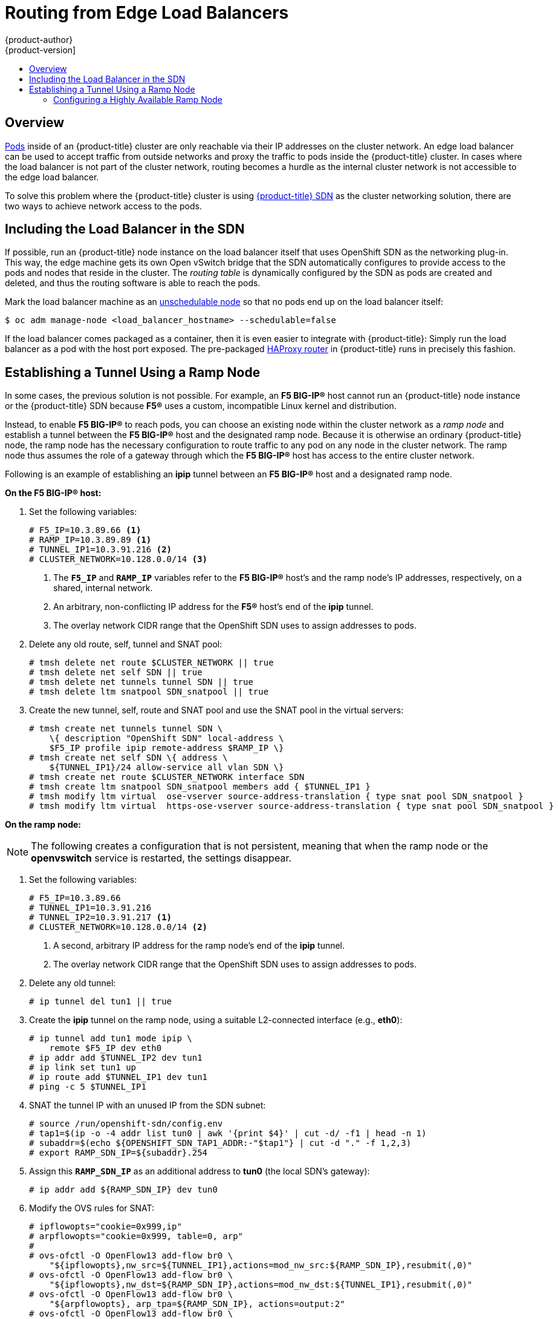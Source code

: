 [[install-config-routing-from-edge-lb]]
= Routing from Edge Load Balancers
{product-author}
{product-version]
:data-uri:
:icons:
:experimental:
:toc: macro
:toc-title:

toc::[]

== Overview
xref:../architecture/core_concepts/pods_and_services.adoc#pods[Pods] inside of
an {product-title} cluster are only reachable via their IP addresses on the
cluster network. An edge load balancer can be used to accept traffic from
outside networks and proxy the traffic to pods inside the {product-title}
cluster. In cases where the load balancer is not part of the cluster network,
routing becomes a hurdle as the internal cluster network is not accessible to
the edge load balancer.

To solve this problem where the {product-title} cluster is using
xref:../architecture/networking/network_plugins.adoc#openshift-sdn[{product-title}
SDN] as the cluster networking solution, there are two ways to achieve network
access to the pods.

== Including the Load Balancer in the SDN [[including-lb-in-sdn]]
If possible, run an {product-title} node instance on the load balancer itself that
uses OpenShift SDN as the networking plug-in. This way, the edge machine gets
its own Open vSwitch bridge that the SDN automatically configures to provide
access to the pods and nodes that reside in the cluster. The _routing table_ is
dynamically configured by the SDN as pods are created and deleted, and thus the
routing software is able to reach the pods.

Mark the load balancer machine as an
xref:../admin_guide/manage_nodes.adoc#marking-nodes-as-unschedulable-or-schedulable[unschedulable
node] so that no pods end up on the load balancer itself:

[options="nowrap"]
----
$ oc adm manage-node <load_balancer_hostname> --schedulable=false
----

If the load balancer comes packaged as a container, then it is even easier to
integrate with {product-title}: Simply run the load balancer as a pod with the
host port exposed. The pre-packaged
xref:../architecture/networking/routes.adoc#routers[HAProxy router] in
{product-title} runs in precisely this fashion.

[[establishing-a-tunnel-using-a-ramp-node]]
== Establishing a Tunnel Using a Ramp Node
In some cases, the previous solution is not possible. For example, an *F5
BIG-IP®* host cannot run an {product-title} node instance or the {product-title}
SDN because *F5®* uses a custom, incompatible Linux kernel and distribution.

Instead, to enable *F5 BIG-IP®* to reach pods, you can choose an existing node
within the cluster network as a _ramp node_ and establish a tunnel between the
*F5 BIG-IP®* host and the designated ramp node. Because it is otherwise an
ordinary {product-title} node, the ramp node has the necessary configuration to
route traffic to any pod on any node in the cluster network.  The ramp node thus
assumes the role of a gateway through which the *F5 BIG-IP®* host has access to
the entire cluster network.

Following is an example of establishing an *ipip* tunnel between an *F5 BIG-IP®*
host and a designated ramp node.

**On the F5 BIG-IP® host:**

. Set the following variables:
+
----
# F5_IP=10.3.89.66 <1>
# RAMP_IP=10.3.89.89 <1>
# TUNNEL_IP1=10.3.91.216 <2>
# CLUSTER_NETWORK=10.128.0.0/14 <3>
----
<1> The `*F5_IP*` and `*RAMP_IP*` variables refer to the *F5 BIG-IP®* host's and
the ramp node's IP addresses, respectively, on a shared, internal network.
<2> An arbitrary, non-conflicting IP address for the *F5®* host's end of the
*ipip* tunnel.
<3> The overlay network CIDR range that the OpenShift SDN uses to assign addresses to pods.

. Delete any old route, self, tunnel and SNAT pool:
+
----
# tmsh delete net route $CLUSTER_NETWORK || true
# tmsh delete net self SDN || true
# tmsh delete net tunnels tunnel SDN || true
# tmsh delete ltm snatpool SDN_snatpool || true
----

. Create the new tunnel, self, route and SNAT pool and use the SNAT pool
  in the virtual servers:
+
[options="nowrap"]
----
# tmsh create net tunnels tunnel SDN \
    \{ description "OpenShift SDN" local-address \
    $F5_IP profile ipip remote-address $RAMP_IP \}
# tmsh create net self SDN \{ address \
    ${TUNNEL_IP1}/24 allow-service all vlan SDN \}
# tmsh create net route $CLUSTER_NETWORK interface SDN
# tmsh create ltm snatpool SDN_snatpool members add { $TUNNEL_IP1 }
# tmsh modify ltm virtual  ose-vserver source-address-translation { type snat pool SDN_snatpool }
# tmsh modify ltm virtual  https-ose-vserver source-address-translation { type snat pool SDN_snatpool }
----

**On the ramp node:**

[NOTE]
====
The following creates a configuration that is not persistent, meaning that when
the ramp node or the *openvswitch* service is restarted, the settings disappear.
====

. Set the following variables:
+
----
# F5_IP=10.3.89.66
# TUNNEL_IP1=10.3.91.216
# TUNNEL_IP2=10.3.91.217 <1>
# CLUSTER_NETWORK=10.128.0.0/14 <2>
----
<1> A second, arbitrary IP address for the ramp node's end of the *ipip*
tunnel.
<2> The overlay network CIDR range that the OpenShift SDN uses to assign addresses to pods.

. Delete any old tunnel:
+
----
# ip tunnel del tun1 || true
----

. Create the *ipip* tunnel on the ramp node, using a suitable L2-connected
interface (e.g., *eth0*):
+
[options="nowrap"]
----
# ip tunnel add tun1 mode ipip \
    remote $F5_IP dev eth0
# ip addr add $TUNNEL_IP2 dev tun1
# ip link set tun1 up
# ip route add $TUNNEL_IP1 dev tun1
# ping -c 5 $TUNNEL_IP1
----

. SNAT the tunnel IP with an unused IP from the SDN subnet:
+
[options="nowrap"]
----
# source /run/openshift-sdn/config.env
# tap1=$(ip -o -4 addr list tun0 | awk '{print $4}' | cut -d/ -f1 | head -n 1)
# subaddr=$(echo ${OPENSHIFT_SDN_TAP1_ADDR:-"$tap1"} | cut -d "." -f 1,2,3)
# export RAMP_SDN_IP=${subaddr}.254
----

. Assign this `*RAMP_SDN_IP*` as an additional address to *tun0* (the local SDN's
gateway):
+
----
# ip addr add ${RAMP_SDN_IP} dev tun0
----

. Modify the OVS rules for SNAT:
+
[options="nowrap"]
----
# ipflowopts="cookie=0x999,ip"
# arpflowopts="cookie=0x999, table=0, arp"
#
# ovs-ofctl -O OpenFlow13 add-flow br0 \
    "${ipflowopts},nw_src=${TUNNEL_IP1},actions=mod_nw_src:${RAMP_SDN_IP},resubmit(,0)"
# ovs-ofctl -O OpenFlow13 add-flow br0 \
    "${ipflowopts},nw_dst=${RAMP_SDN_IP},actions=mod_nw_dst:${TUNNEL_IP1},resubmit(,0)"
# ovs-ofctl -O OpenFlow13 add-flow br0 \
    "${arpflowopts}, arp_tpa=${RAMP_SDN_IP}, actions=output:2"
# ovs-ofctl -O OpenFlow13 add-flow br0 \
    "${arpflowopts}, priority=200, in_port=2, arp_spa=${RAMP_SDN_IP}, arp_tpa=${CLUSTER_NETWORK}, actions=goto_table:30"
# ovs-ofctl -O OpenFlow13 add-flow br0 \
    "arp, table=5, priority=300, arp_tpa=${RAMP_SDN_IP}, actions=output:2"
# ovs-ofctl -O OpenFlow13 add-flow br0 \
    "ip,table=5,priority=300,nw_dst=${RAMP_SDN_IP},actions=output:2"
# ovs-ofctl -O OpenFlow13 add-flow br0 "${ipflowopts},nw_dst=${TUNNEL_IP1},actions=output:2"
----

. Optionally, if you do not plan on configuring the ramp node to be
highly available, mark the ramp node as unschedulable. Skip this step if you do
plan to follow the next section and plan on creating a highly available ramp
node.
+
[options="nowrap"]
----
$ oc adm manage-node <ramp_node_hostname> --schedulable=false
----


[NOTE]
====
The xref:../install_config/router/f5_router.adoc#deploying-the-f5-router[F5
router plug-in] integrates with F5 BIG-IP®.
====

=== Configuring a Highly Available Ramp Node
You can use {product-title}'s *ipfailover* feature, which uses *keepalived*
internally, to make the ramp node highly available from *F5 BIG-IP®*'s point of
view. To do so, first bring up two nodes, for example called *ramp-node-1* and
*ramp-node-2*, on the same L2 subnet.

Then, choose some unassigned IP address from within the same subnet to use for
your virtual IP, or _VIP_. This will be set as the `*RAMP_IP*` variable with
which you will configure your tunnel on *F5 BIG-IP®*.

For example, suppose you are using the *10.20.30.0/24* subnet for your ramp
nodes, and you have assigned *10.20.30.2* to *ramp-node-1* and *10.20.30.3* to
*ramp-node-2*. For your VIP, choose some unassigned address from the same
*10.20.30.0/24* subnet, for example *10.20.30.4*. Then, to configure
*ipfailover*, mark both nodes with a label, such as *f5rampnode*:

----
$ oc label node ramp-node-1 f5rampnode=true
$ oc label node ramp-node-2 f5rampnode=true
----

Similar to instructions from the
xref:../admin_guide/high_availability.adoc#ip-failover[*ipfailover*
documentation], you must now create a service account and add it to the
*privileged* SCC. First, create the *f5ipfailover* service account:

----
$ oc create serviceaccount f5ipfailover -n default
----

Next, you can add the *f5ipfailover* service to the *privileged* SCC.
To add the *f5ipfailover* in the *default* namespace to the *privileged* SCC, run:

----
$ oc adm policy add-scc-to-user privileged system:serviceaccount:default:f5ipfailover
----

Finally, configure *ipfailover* using your chosen VIP (the `*RAMP_IP*` variable)
and the *f5ipfailover* service account, assigning the VIP to your two nodes using
the *f5rampnode* label you set earlier:

----
# RAMP_IP=10.20.30.4
# IFNAME=eth0 <1>
# oc adm ipfailover <name-tag> \
    --virtual-ips=$RAMP_IP \
    --interface=$IFNAME \
    --watch-port=0 \
    --replicas=2 \
    --service-account=f5ipfailover  \
    --selector='f5rampnode=true'
----
<1> The interface where `*RAMP_IP*` should be configured.

With the above setup, the VIP (the `*RAMP_IP*` variable) is automatically
re-assigned when the ramp node host that currently has it assigned fails.
